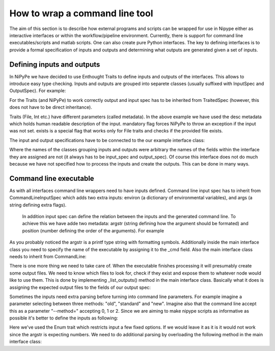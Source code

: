 .. _interface_devel:
===============================
How to wrap a command line tool
===============================

The aim of this section is to describe how external programs and scripts can be
wrapped for use in Nipype either as interactive interfaces or within the
workflow/pipeline environment. Currently, there is support for command line
executables/scripts and matlab scripts. One can also create pure Python
interfaces. The key to defining interfaces is to provide a formal specification
of inputs and outputs and determining what outputs are generated given a set of
inputs.

Defining inputs and outputs
===========================
In NiPyPe we have decided to use Enthought Traits to define inputs and outputs of the interfaces. 
This allows to introduce easy type checking. Inputs and outputs are grouped into separete classes 
(usually suffixed with InputSpec and OutputSpec). For example:

.. testcode::
	
	class ExampleInputSpec(TraitedSpec):
		input_volume = File(desc = "Input volume", exists = True, mandatory = True)
		parameter = traits.Int(desc = "some parameter")
		
	class ExampleOutputSpec(TraitedSpec):
		output_volume = File(desc = "Output volume", exists = True)
		
For the Traits (and NiPyPe) to work correctly output and input spec has to be inherited from TraitedSpec 
(however, this does not have to be direct inheritance). 

Traits (File, Int etc.) have different parameters (called metadata). In the above example we have used the desc metadata 
which holds human readable description of the input. mandatory flag forces NiPyPe to throw an exception if the input was not set.
exists is a special flag that works only for File traits and checks if the provided file exists.

The input and output specifications have to be connected to the our example interface class:

.. testcode::

	class Example(Interface):
		input_spec = ExampleInputSpec
		output_spec = ExampleOutputSpec
		
Where the names of the classes grouping inputs and outputs were arbitrary the names of the fields within 
the interface they are assigned are not (it always has to be input_spec and output_spec). Of course this interface does not do much 
because we have not specified how to process the inputs and create the outputs. This can be done in many ways.
 
Command line executable
=======================
As with all interfaces command line wrappers need to have inputs defined. Command line input spec has to inherit from 
CommandLineInputSpec which adds two extra inputs: environ (a dictionary of environmental variables), and args (a string defining extra flags).
 In addition input spec can define the relation between the inputs and the generated command line. To achieve this we have adde two metadata: argstr 
 (string defining how the argument should be formated) and position (number defining the order of the arguments). For example
 
.. testcode::

	class ExampleInputSpec(CommandLineSpec):
		input_volume = File(desc = "Input volume", exists = True, mandatory = True, position = 0)
		parameter = traits.Int(desc = "some parameter", argstr = "--param %d")
		
As you probably noticed the argstr is a printf type string with formatting symbols. Additionally inside the main
interface class you need to specify the name of the executable by assigning it to the _cmd field. Also the main interface 
class needs to inherit from CommandLine:

.. testcode::

	class Example(CommandLine):
		_cmd = 'my_command'
		input_spec = ExampleInputSpec
		output_spec = ExampleOutputSpec
		
There is one more thing we need to take care of. When the executable finishes processing it will presumably create some 
output files. We need to know which files to look for, check if they exist and expose them to whatever node would like to use them.
This is done by implementing _list_outputs() method in the main interface class. Basically what it does is assigning the expected output files to the fields of our
output spec:

.. testcode::

	def _list_outputs(self):
		outputs = self.output_spec().get()
		outputs['output_volume'] = os.path.abspath('name_of_the_file_this_cmd_made.nii')
		return outputs
		
Sometimes the inputs need extra parsing before turning into command line parameters. For example imagine a parameter selecting between three methods: 
"old", "standard" and "new". Imagine also that the command line accept this as a parameter "--method=" accepting 0, 1 or 2. Since we
are aiming to make nipype scripts as informative as possible it's better to define the inputs as following:

.. testcode::

	class ExampleInputSpec(CommandLineSpec):
		method = traits.Enum("old", "standard", "new", desc = "method", argstr="--method=%d")

Here we've used the Enum trait which restricts input a few fixed options. If we would leave it as it is it would not work since the argstr is expecting
numbers. We need to do additional parsing by overloading the following method in the main interface class:

.. testcode::
	
	def _format_arg(self, name, value):
		if name == 'method':
		    return spec.argstr%{"old":0, "standard":1, "new":2}[value]
		return super(Example, self)._format_arg(name, spec, value)